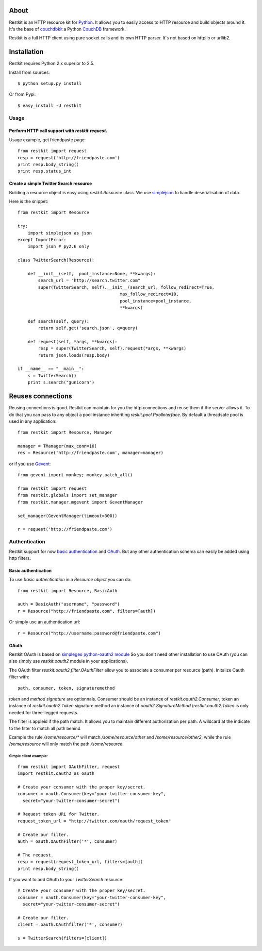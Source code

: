 About
-----

Restkit is an HTTP resource kit for `Python <http://python.org>`_. It allows you to easily access to HTTP resource and build objects around it. It's the base of `couchdbkit <http://www.couchdbkit.org>`_ a Python `CouchDB <http://couchdb.org>`_ framework. 

Restkit is a full HTTP client using pure socket calls and its own HTTP parser. It's not based on httplib or urllib2. 

Installation
------------

Restkit requires Python 2.x superior to 2.5.

Install from sources::

  $ python setup.py install

Or from Pypi::

  $ easy_install -U restkit
  
Usage
=====

Perform HTTP call support  with `restkit.request`.
++++++++++++++++++++++++++++++++++++++++++++++++++

Usage example, get friendpaste page::

  from restkit import request
  resp = request('http://friendpaste.com')
  print resp.body_string()
  print resp.status_int
    
    
Create a simple Twitter Search resource
+++++++++++++++++++++++++++++++++++++++

Building a resource object is easy using `restkit.Resource` class. 
We use `simplejson <http://code.google.com/p/simplejson/>`_ to 
handle deserialisation of data.

Here is the snippet::

  from restkit import Resource

  try:
      import simplejson as json
  except ImportError:
      import json # py2.6 only
    
  class TwitterSearch(Resource):
    
      def __init__(self,  pool_instance=None, **kwargs):
          search_url = "http://search.twitter.com"
          super(TwitterSearch, self).__init__(search_url, follow_redirect=True, 
                                          max_follow_redirect=10,
                                          pool_instance=pool_instance,
                                          **kwargs)

      def search(self, query):
          return self.get('search.json', q=query)
        
      def request(self, *args, **kwargs):
          resp = super(TwitterSearch, self).request(*args, **kwargs)
          return json.loads(resp.body)
        
  if __name__ == "__main__":
      s = TwitterSearch()
      print s.search("gunicorn")

Reuses connections
------------------

Reusing connections is good. Restkit can maintain for you the http connections and
reuse them if the server allows it. To do that you can pass to any object a pool 
instance inheriting `reskit.pool.PoolInterface`. By default a threadsafe pool is
used in any application:

::

  from restkit import Resource, Manager
  
  manager = TManager(max_conn=10)
  res = Resource('http://friendpaste.com', manager=manager)


or if you use `Gevent <http://gevent.org>`_:

::

  from gevent import monkey; monkey.patch_all()

  from restkit import request
  from restkit.globals import set_manager
  from restkit.manager.mgevent import GeventManager

  set_manager(GeventManager(timeout=300))

  r = request('http://friendpaste.com')


Authentication
==============

Restkit support for now `basic authentication`_  and `OAuth`_. But any
other authentication schema can easily be added using http filters.

Basic authentication
++++++++++++++++++++


To use `basic authentication` in a `Resource object` you can do::

  from restkit import Resource, BasicAuth
 
  auth = BasicAuth("username", "password")
  r = Resource("http://friendpaste.com", filters=[auth])
 
Or simply use an authentication url::

  r = Resource("http://username:password@friendpaste.com")
  
.. _basic authentification: http://www.ietf.org/rfc/rfc2617.txt
.. _OAuth: http://oauth.net/

OAuth
+++++

Restkit OAuth is based on `simplegeo python-oauth2 module <http://github.com/simplegeo/python-oauth2>`_ So you don't need other installation to use OAuth (you can also simply use `restkit.oauth2` module in your applications).
  
The OAuth filter `restkit.oauth2.filter.OAuthFilter` allow you to associate a consumer per resource (path). Initalize Oauth filter with::
      
          path, consumer, token, signaturemethod
          
`token` and `method signature` are optionnals. Consumer should be an instance of `restkit.oauth2.Consumer`, token an  instance of `restkit.oauth2.Token`  signature method an instance of `oauth2.SignatureMethod`  (`restkit.oauth2.Token` is only needed for three-legged requests.

The filter is appleid if the path match. It allows you to maintain different authorization per path. A wildcard at the indicate to the filter to match all path behind.

Example the rule `/some/resource/*` will match `/some/resource/other` and `/some/resource/other2`, while the rule `/some/resource` will only match the path `/some/resource`.

Simple client example:
~~~~~~~~~~~~~~~~~~~~~~

::

  from restkit import OAuthFilter, request
  import restkit.oauth2 as oauth

  # Create your consumer with the proper key/secret.
  consumer = oauth.Consumer(key="your-twitter-consumer-key", 
    secret="your-twitter-consumer-secret")

  # Request token URL for Twitter.
  request_token_url = "http://twitter.com/oauth/request_token"

  # Create our filter.
  auth = oauth.OAuthFilter('*', consumer)

  # The request.
  resp = request(request_token_url, filters=[auth])
  print resp.body_string()
  

If you want to add OAuth  to your `TwitterSearch` resource::

  # Create your consumer with the proper key/secret.
  consumer = oauth.Consumer(key="your-twitter-consumer-key", 
    secret="your-twitter-consumer-secret")
    
  # Create our filter.
  client = oauth.OAuthfilter('*', consumer)
    
  s = TwitterSearch(filters=[client])

